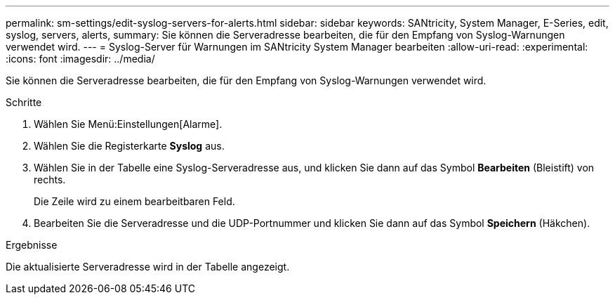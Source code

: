 ---
permalink: sm-settings/edit-syslog-servers-for-alerts.html 
sidebar: sidebar 
keywords: SANtricity, System Manager, E-Series, edit, syslog, servers, alerts, 
summary: Sie können die Serveradresse bearbeiten, die für den Empfang von Syslog-Warnungen verwendet wird. 
---
= Syslog-Server für Warnungen im SANtricity System Manager bearbeiten
:allow-uri-read: 
:experimental: 
:icons: font
:imagesdir: ../media/


[role="lead"]
Sie können die Serveradresse bearbeiten, die für den Empfang von Syslog-Warnungen verwendet wird.

.Schritte
. Wählen Sie Menü:Einstellungen[Alarme].
. Wählen Sie die Registerkarte *Syslog* aus.
. Wählen Sie in der Tabelle eine Syslog-Serveradresse aus, und klicken Sie dann auf das Symbol *Bearbeiten* (Bleistift) von rechts.
+
Die Zeile wird zu einem bearbeitbaren Feld.

. Bearbeiten Sie die Serveradresse und die UDP-Portnummer und klicken Sie dann auf das Symbol *Speichern* (Häkchen).


.Ergebnisse
Die aktualisierte Serveradresse wird in der Tabelle angezeigt.
